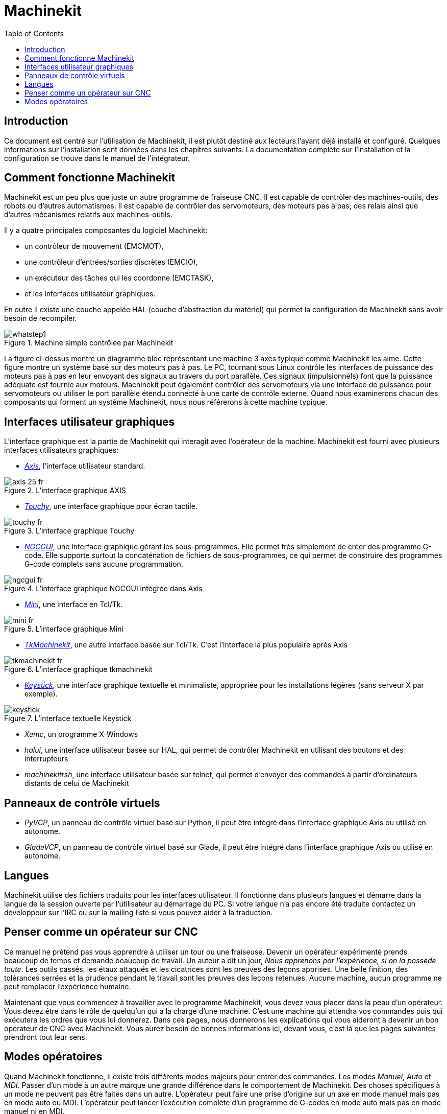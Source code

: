 :lang: fr
:toc:

= Machinekit

[[cha:machinekit-user-introduction]] (((Machinekit User Introduction)))

== Introduction

Ce document est centré sur l'utilisation de Machinekit, 
il est plutôt destiné aux lecteurs l'ayant déjà installé et configuré.
Quelques informations sur l'installation sont données dans les
chapitres suivants.
La documentation complète sur l'installation et
la configuration se trouve dans le manuel de l'intégrateur.

[[sec:Comment-Fonctionne-Machinekit]]
== Comment fonctionne Machinekit

Machinekit est un peu plus que juste un autre programme de fraiseuse
CNC(((CNC))). Il est capable de contrôler des machines-outils, des
robots ou d'autres automatismes. Il est capable de contrôler des
servomoteurs, des moteurs pas à pas, des relais ainsi que d'autres
mécanismes relatifs aux machines-outils. 

Il y a quatre principales composantes du logiciel Machinekit:

* un contrôleur de mouvement (EMCMOT), 
* une contrôleur d'entrées/sorties discrètes (EMCIO), 
* un exécuteur des tâches qui les coordonne (EMCTASK), 
* et les interfaces utilisateur graphiques. 

En outre il existe une couche appelée HAL (couche d'abstraction du matériel) 
qui permet la configuration de Machinekit sans avoir besoin de recompiler.

.Machine simple contrôlée par Machinekit
image::images/whatstep1.png[align="center"]

La figure ci-dessus montre un diagramme bloc
représentant une machine 3 axes typique comme Machinekit les aime. Cette
figure montre un système basé sur des moteurs pas à pas. Le PC,
tournant sous Linux(((Linux))) contrôle les interfaces de puissance des
moteurs pas à pas en leur envoyant des signaux au travers du port
parallèle. Ces signaux (impulsionnels) font que la puissance adéquate
est fournie aux moteurs. Machinekit peut également contrôler des servomoteurs
via une interface de puissance pour servomoteurs ou utiliser le port
parallèle étendu connecté à une carte de contrôle externe. Quand nous
examinerons chacun des composants qui forment un système Machinekit, nous
nous référerons à cette machine typique.

[[sub:Interfaces-utilisateur-graphiques]]
== Interfaces utilisateur graphiques

L'interface graphique est la partie de Machinekit qui interagit avec
l'opérateur de la machine. Machinekit est fourni avec plusieurs
interfaces utilisateurs graphiques:


* <<cha:Axis,_Axis_>>, l'interface utilisateur standard.

.L'interface graphique AXIS[[fig:Interface-graphique-AXIS]]
image::images/axis_25_fr.png[align="center"]

* <<cha:touchy-gui,_Touchy_>>, une interface graphique pour écran tactile.

.L'interface graphique Touchy[[fig:touchy-gui]]

image::images/touchy_fr.png[align="center"]

* <<cha:ngcgui,_NGCGUI_>>, une interface graphique gérant les sous-programmes.
Elle permet très simplement de créer des programme G-code. Elle supporte
surtout la concaténation de fichiers de sous-programmes, ce qui permet de
construire des programmes G-code complets sans aucune programmation.

.L'interface graphique NGCGUI intégrée dans Axis[[fig:ngcgui-gui]]
image::images/ngcgui_fr.png[align="center"]

* <<cha:Mini,_Mini_>>, une interface en Tcl/Tk.

.L'interface graphique Mini[[fig:Interface-graphique-Mini]]
image::images/mini_fr.png[align="center"]

* <<cha:TkMachinekit,_TkMachinekit_>>, une autre interface basée sur Tcl/Tk.
C'est l'interface la plus populaire après Axis

.L'interface graphique tkmachinekit[[fig:L-interface-graphique-tkmachinekit]]
image::images/tkmachinekit_fr.png[align="center"]

* <<cha:keystick-gui,_Keystick_>>, une interface graphique textuelle et
minimaliste, appropriée pour les installations légères (sans serveur X par
exemple).

.L'interface textuelle Keystick[[fig:L-interface-Keystick]]
image::images/keystick.png[align="center"]

* _Xemc_, un programme X-Windows

* _halui_, une interface utilisateur basée sur HAL, qui permet de contrôler
Machinekit en utilisant des boutons et des interrupteurs

* _machinekitrsh_, une interface utilisateur basée sur telnet, qui permet 
d'envoyer des commandes à partir d'ordinateurs distants de celui de Machinekit

== Panneaux de contrôle virtuels

* _PyVCP_, un panneau de contrôle virtuel basé sur Python, il peut être intégré
dans l'interface graphique Axis ou utilisé en autonome.

* _GladeVCP_, un panneau de contrôle virtuel basé sur Glade, il peut être
intégré dans l'interface graphique Axis ou utilisé en autonome.

== Langues

Machinekit utilise des fichiers traduits pour les interfaces utilisateur. 
Il fonctionne dans plusieurs langues et démarre dans la langue de la 
session ouverte par l'utilisateur au démarrage du PC. Si votre langue n'a pas 
encore été traduite contactez un développeur sur l'IRC ou sur la mailing liste 
si vous pouvez aider à la traduction.

== Penser comme un opérateur sur CNC[[sec:Penser-operateur]]

Ce manuel ne prétend pas vous apprendre à utiliser un tour ou une
fraiseuse. Devenir un opérateur expérimenté prends beaucoup de temps et
demande beaucoup de travail. Un auteur a dit un jour, _Nous apprenons
par l'expérience, si on la possède toute_. Les outils cassés, les étaux
attaqués et les cicatrices sont les preuves des leçons apprises. Une
belle finition, des tolérances serrées et la prudence pendant le
travail sont les preuves des leçons retenues. Aucune machine, aucun
programme ne peut remplacer l'expérience humaine.

Maintenant que vous commencez à travailler avec le programme Machinekit,
vous devez vous placer dans la peau d'un opérateur. Vous devez être 
dans le rôle de quelqu'un qui a la charge d'une machine. C'est une
machine qui attendra vos commandes puis qui exécutera les ordres que
vous lui donnerez. Dans ces pages, nous donnerons les explications qui
vous aideront à devenir un bon opérateur de CNC avec Machinekit. Vous aurez besoin
de bonnes informations ici, devant vous, c'est là que les pages suivantes 
prendront tout leur sens.

== Modes opératoires[[sub:Modes-operatoires]]

Quand Machinekit fonctionne, il existe trois différents modes majeurs pour
entrer des commandes. Les modes _Manuel_(((Manuel))), _Auto_(((Auto))) et
_MDI_(((MDI))). Passer d'un mode à un autre marque une grande différence
dans le comportement de Machinekit. Des choses spécifiques à un mode ne
peuvent pas être faites dans un autre. L'opérateur peut faire une prise
d'origine sur un axe en mode manuel mais pas en mode auto ou MDI.
L'opérateur peut lancer l'exécution complète d'un programme de G-codes
en mode auto mais pas en mode manuel ni en MDI.

En mode manuel, chaque commande est entrée séparément. En termes
humains, une commande manuelle pourrait être _active l'arrosage_ ou _jog
l'axe X à 250 millimètres par minute_. C'est en gros, équivalent à
basculer un interrupteur ou à tourner la manivelle d'un axe. Ces
commandes sont normalement contrôlées en pressant un bouton de
l'interface graphique avec la souris ou en maintenant appuyée une
touche du clavier. En mode auto, un bouton similaire ou l'appui d'une
touche peut être utilisé pour charger ou lancer l'exécution
complète d'un programme de G-codes stocké dans un fichier. En mode
d'entrée de données manuelles (MDI) l'opérateur peut saisir un bloc de
codes est dire à la machine de l'exécuter en pressant la touche
_Return_ ou _Entrée_ du clavier.

Certaines commandes de mouvement sont disponibles et produisent les
mêmes effets dans tous les modes. Il s'agit des commandes
_Abandon_(((ABANDON))), _Arrêt d'Urgence_(((ESTOP))) et _Correcteur de vitesse 
travail_ (((correcteur de vitesse))). Ces commandes se dispensent d'explications.

L'interface utilisateur graphique AXIS supprime certaines distinctions
entre Auto et les autres modes en rendant automatique la disponibilité
des commandes, la plupart du temps. Il rend également floue la
distinction entre Manuel et MDI parce que certaines commandes manuelles
comme _Toucher_, sont également implémentées en envoyant une commande
MDI. Il fait cela en changeant automatiquement le mode qui est 
nécessaire pour l'action que l'utilisateur a demandé. 


